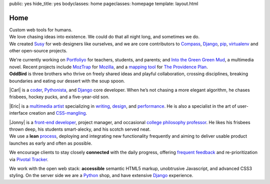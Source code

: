 public: yes
hide_title: yes
bodyclasses: home
pageclasses: homepage
template: layout.html

Home
====

.. container:: tagline

  Custom web tools for humans.

.. container:: intro

  We love chasing ideas into existence.
  We could do that all night long,
  and sometimes we do.

.. container:: projects

  .. container:: wrap

      We created `Susy`_
      for web designers like ourselves,
      and we are core contributors to
      `Compass`_,
      `Django`_,
      `pip`_,
      `virtualenv`_
      and other open-source projects.

      We're currently working on `Portfoliyo`_
      for teachers, students, and parents;
      and `Into the Green Green Mud`_,
      a multimedia novel.
      Recent projects include `MozTrap`_ for `Mozilla`_,
      and a `mapping tool`_ for `The Providence Plan`_.

.. _Susy: http://susy.oddbird.net/
.. _Compass: http://compass-style.org/
.. _Django: http://djangoproject.com/
.. _pip: http://pip-installer.org/
.. _virtualenv: http://virtualenv.org/
.. _Portfoliyo: http://portfoliyo.org/
.. _MozTrap: http://moztrap.mozilla.org/
.. _Mozilla: http://mozilla.org/
.. _mapping tool: http://github.com/oddbird/mlt
.. _The Providence Plan: http://provplan.org/
.. _Into the Green Green Mud: http://greengreenmud.com/

.. container:: people

  **OddBird**
  is three brothers
  who thrive on freely shared ideas
  and playful collaboration,
  crossing disciplines,
  breaking boundaries
  and eating our dessert with the soup spoon.

  |Carl|
  is a coder_,
  Pythonista_,
  and Django_ core developer.
  When he’s not chasing a more elegant algorithm,
  he chases frisbees, hockey pucks, and a five-year-old son.

  |Eric|
  is a `multimedia artist`_
  specializing in writing_, design_, and performance_.
  He is also a specialist in the art of
  user-interface creation and CSS-mangling_.

  |Jonny|
  is a `front-end developer`_,
  project manager,
  and occasional `college philosophy professor`_.
  He likes his frisbees thrown deep,
  his students smart-alecky,
  and his scotch served neat.

.. |Carl| raw:: html

  <strong class="vcard"><a href="/authors/carl/" class="fn url">Carl</a></strong>

.. _coder: http://github.com/carljm
.. _Pythonista: http://www.python.org/

.. |Eric| raw:: html

  <strong class="vcard"><a href="/authors/eric/" class="fn url">Eric</a></strong>

.. _multimedia artist: http://eric.andmeyer.com/
.. _writing: http://vicioustrap.com/
.. _design: http://dribbble.com/ericam/
.. _performance: http://teacupgorilla.com/
.. _CSS-mangling: http://github.com/ericam/

.. |Jonny| raw:: html

  <strong class="vcard"><a href="/authors/jonny/" class="fn url">Jonny</a></strong>

.. _front-end developer: http://github.com/jgerigmeyer/
.. _college philosophy professor: http://www.goshen.edu/jonam/

.. container:: process

  We use a **lean** process_,
  deploying and integrating new functionality frequently
  and aiming to deliver usable product launches
  as early and often as possible.

  We encourage clients to stay closely **connected** with the daily progress,
  offering `frequent feedback`_
  and re-prioritization
  via `Pivotal Tracker`_.

  We work with the open web stack:
  **accessible** semantic HTML5 markup,
  unobtrusive Javascript,
  and advanced CSS3 styling.
  On the server side we are a Python_ shop,
  and have extensive Django_ experience.

.. _process: /process/checklist/
.. _frequent feedback: /process/feedback/
.. _Pivotal Tracker: http://pivotaltracker.com/
.. _Python: http://www.python.org/

